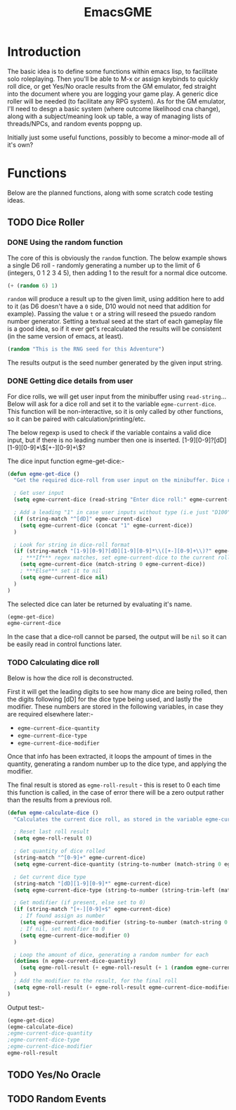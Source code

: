 #+TITLE: EmacsGME
#+DESCRIPTION: A variety of elisp functions for implementing a solo roleplaying gamesmaster emulator, for playing a full game within an org-file
#+PROPERTY: header-args :tangle egme.el

* Introduction

The basic idea is to define some functions within emacs lisp, to facilitate solo roleplaying. Then you'll be able to M-x or assign keybinds to quickly roll dice, or get Yes/No oracle results from the GM emulator, fed straight into the document where you are logging your game play. A generic dice roller will be needed (to facilitate any RPG system). As for the GM emulator, I'll need to desgn a basic system (where outcome likelihood cna change), along with a subject/meaning look up table, a way of managing lists of threads/NPCs, and random events poppng up.

Initially just some useful functions, possibly to become a minor-mode all of it's own?

* Functions

Below are the planned functions, along with some scratch code testing ideas.

** TODO Dice Roller

*** DONE Using the random function
CLOSED: [2021-06-16 Wed 16:02]
The core of this is obviously the ~random~ function.  The below example shows a single D6 roll - randomly generating a number up to the limit of 6 (integers, 0 1 2 3 4 5), then adding 1 to the result for a normal dice outcome.

#+BEGIN_SRC emacs-lisp :tangle no
(+ (random 6) 1)
#+END_SRC

#+RESULTS:
: 4

~random~ will produce a result up to the given limit, using addition here to add to it (as D6 doesn't have a ~0~ side, D10 would not need that addition for example). Passing the value ~t~ or a string will reseed the psuedo random number generator. Setting a textual seed at the start of each gameplay file is a good idea, so if it ever get's recalculated the results will be consistent (in the same version of emacs, at least).

#+BEGIN_SRC emacs-lisp :tangle no
(random "This is the RNG seed for this Adventure")
#+END_SRC

#+RESULTS:
: 1835456236453760268

The results output is the seed number generated by the given input string.

*** DONE Getting dice details from user
CLOSED: [2021-06-16 Wed 16:02]

For dice rolls, we will get user input from the minibuffer using ~read-string~... Below will ask for a dice roll and set it to the variable ~egme-current-dice~. This function will be non-interactive, so it is only called by other functions, so it can be paired with calculation/printing/etc.


The below regexp is used to check if the variable contains a valid dice input, but if there is no leading number then one is inserted.
[1-9][0-9]?[dD][1-9][0-9]*\\([+-][0-9]+\\)?


The dice input function egme-get-dice:-
#+BEGIN_SRC emacs-lisp :tangle yes
(defun egme-get-dice ()
  "Get the required dice-roll from user input on the minibuffer. Dice rolls to be expected in the usual [number]D[dicetype][modifier] format used by RPGs, for example '2D6' for 2 six-sided dice, or '3d8+2' for 3 eight-sided dice, with 2 added to the result. If the format is given without number (for example 'd100'), then it is assume to be a single dice being rolled.\n\nDice-type is stored in the variable egme-current-dice, set to nil if input can't be parsed into a dice roll."

  ; Get user input
  (setq egme-current-dice (read-string "Enter dice roll:" egme-current-dice))

  ; Add a leading "1" in case user inputs without type (i.e just "D100")
  (if (string-match "^[dD]" egme-current-dice)
    (setq egme-current-dice (concat "1" egme-current-dice))
  )

  ; Look for string in dice-roll format
  (if (string-match "[1-9][0-9]?[dD][1-9][0-9]*\\([+-][0-9]+\\)?" egme-current-dice)
    ; ***If*** regex matches, set egme-current-dice to the current roll
    (setq egme-current-dice (match-string 0 egme-current-dice))
    ; ***Else*** set it to nil
    (setq egme-current-dice nil)
  )
)
#+END_SRC

#+RESULTS:
: egme-get-dice


The selected dice can later be returned by evaluating it's name.

#+BEGIN_SRC emacs-lisp :tangle no
(egme-get-dice)
egme-current-dice
#+END_SRC

#+RESULTS:
: 2d6+2

In the case that a dice-roll cannot be parsed, the output will be ~nil~ so it can be easily read in control functions later.

*** TODO Calculating dice roll

Below is how the dice roll is deconstructed.

First it will get the leading digits to see how many dice are being rolled, then the digits following [dD] for the dice type being used, and lastly the modifier. These numbers are stored in the following variables, in case they are required elsewhere later:-
+ ~egme-current-dice-quantity~
+ ~egme-current-dice-type~
+ ~egme-current-dice-modifier~

Once that info has been extracted, it loops the ampount of times in the quantity, generating a random number up to the dice type, and applying the modifier.

The final result is stored as ~egme-roll-result~ - this is reset to 0 each time this function is called, in the case of error there will be a zero output rather than the results from a previous roll.

#+BEGIN_SRC emacs-lisp :tangle yes
(defun egme-calculate-dice ()
  "Calculates the current dice roll, as stored in the variable egme-current-dice."

  ; Reset last roll result
  (setq egme-roll-result 0)
  
  ; Get quantity of dice rolled
  (string-match "^[0-9]+" egme-current-dice)
  (setq egme-current-dice-quantity (string-to-number (match-string 0 egme-current-dice)))

  ; Get current dice type
  (string-match "[dD][1-9][0-9]*" egme-current-dice)
  (setq egme-current-dice-type (string-to-number (string-trim-left (match-string 0 egme-current-dice) "[dD]")))

  ; Get modifier (if present, else set to 0)
  (if (string-match "[+-][0-9]+$" egme-current-dice)
    ; If found assign as number
    (setq egme-current-dice-modifier (string-to-number (match-string 0 egme-current-dice)))
    ; If nil, set modifier to 0
    (setq egme-current-dice-modifier 0)
  )

  ; Loop the amount of dice, generating a random number for each
  (dotimes (n egme-current-dice-quantity)
    (setq egme-roll-result (+ egme-roll-result (+ 1 (random egme-current-dice-type))))
  )
  ; Add the modifier to the result, for the final roll
  (setq egme-roll-result (+ egme-roll-result egme-current-dice-modifier))
)
#+END_SRC

#+RESULTS:
: egme-calculate-dice

Output test:-

#+BEGIN_SRC emacs-lisp :tangle no
(egme-get-dice)
(egme-calculate-dice)
;egme-current-dice-quantity
;egme-current-dice-type
;egme-current-dice-modifier
egme-roll-result
#+END_SRC

#+RESULTS:
: 41


** TODO Yes/No Oracle

** TODO Random Events

